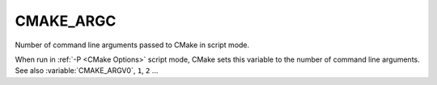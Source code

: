 CMAKE_ARGC
----------

Number of command line arguments passed to CMake in script mode.

When run in :ref:`-P <CMake Options>` script mode, CMake sets this variable to
the number of command line arguments.  See also :variable:`CMAKE_ARGV0`,
``1``, ``2`` ...
